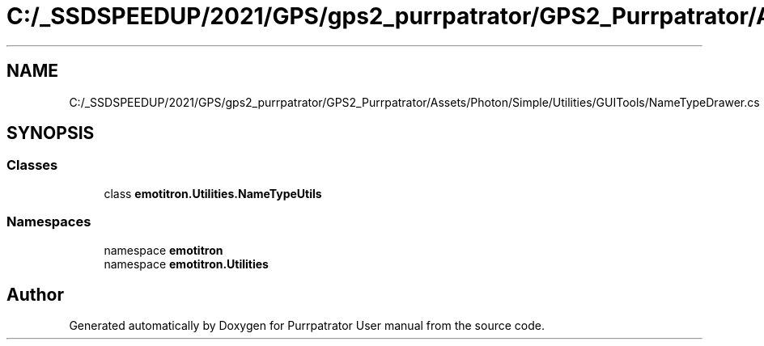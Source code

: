 .TH "C:/_SSDSPEEDUP/2021/GPS/gps2_purrpatrator/GPS2_Purrpatrator/Assets/Photon/Simple/Utilities/GUITools/NameTypeDrawer.cs" 3 "Mon Apr 18 2022" "Purrpatrator User manual" \" -*- nroff -*-
.ad l
.nh
.SH NAME
C:/_SSDSPEEDUP/2021/GPS/gps2_purrpatrator/GPS2_Purrpatrator/Assets/Photon/Simple/Utilities/GUITools/NameTypeDrawer.cs
.SH SYNOPSIS
.br
.PP
.SS "Classes"

.in +1c
.ti -1c
.RI "class \fBemotitron\&.Utilities\&.NameTypeUtils\fP"
.br
.in -1c
.SS "Namespaces"

.in +1c
.ti -1c
.RI "namespace \fBemotitron\fP"
.br
.ti -1c
.RI "namespace \fBemotitron\&.Utilities\fP"
.br
.in -1c
.SH "Author"
.PP 
Generated automatically by Doxygen for Purrpatrator User manual from the source code\&.
